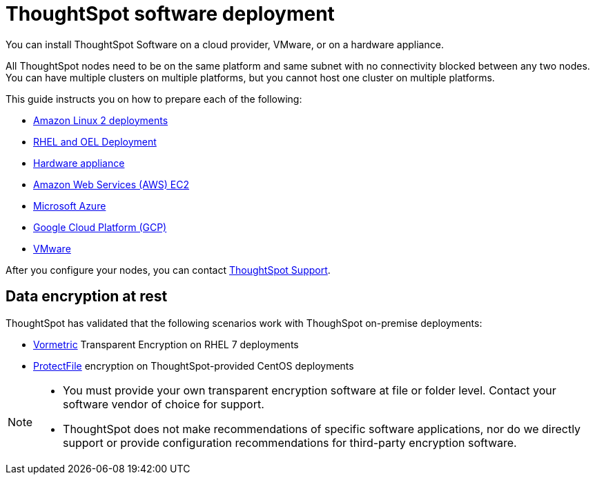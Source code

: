 = ThoughtSpot software deployment
:last_updated: 9/22/2021
:linkattrs:
:experimental:
:description: You can install ThoughtSpot Software on a cloud provider, VMware, or on a hardware appliance.


You can install ThoughtSpot Software on a cloud provider, VMware, or on a hardware appliance.

All ThoughtSpot nodes need to be on the same platform and same subnet with no connectivity blocked between any two nodes.
You can have multiple clusters on multiple platforms, but you cannot host one cluster on multiple platforms.

This guide instructs you on how to prepare each of the following:

* xref:8.4.1.sw@software:ROOT:al2.adoc[Amazon Linux 2 deployments]
* xref:8.4.1.sw@software:ROOT:rhel.adoc[RHEL and OEL Deployment]
* xref:8.4.1.sw@software:ROOT:hardware-appliance.adoc[Hardware appliance]
* xref:8.4.1.sw@software:ROOT:aws-configuration-options.adoc[Amazon Web Services (AWS) EC2]
* xref:8.4.1.sw@software:ROOT:azure-configuration-options.adoc[Microsoft Azure]
* xref:8.4.1.sw@software:ROOT:gcp-configuration-options.adoc[Google Cloud Platform (GCP)]
* xref:8.4.1.sw@software:ROOT:vmware.adoc[VMware]

After you configure your nodes, you can contact xref:support-contact.adoc[ThoughtSpot Support].

[#encryption]
== Data encryption at rest

ThoughtSpot has validated that the following scenarios work with ThoughSpot on-premise deployments:

* https://cpl.thalesgroup.com/encryption/vormetric-data-security-platform[Vormetric^] Transparent Encryption on RHEL 7 deployments
* https://cpl.thalesgroup.com/resources/encryption/protectfile-file-encryption-product-brief[ProtectFile^] encryption on ThoughtSpot-provided CentOS deployments

[NOTE]
====
* You must provide your own transparent encryption software at file or folder level. Contact your software vendor of choice for support.
* ThoughtSpot does not make recommendations of specific software applications, nor do we directly support or provide configuration recommendations for third-party encryption software.
====
